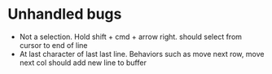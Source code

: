 * Unhandled bugs

- Not a selection. Hold shift + cmd + arrow right. should select from cursor to end of line
- At last character of last last line. Behaviors such as move next row, move next col should add new line to buffer